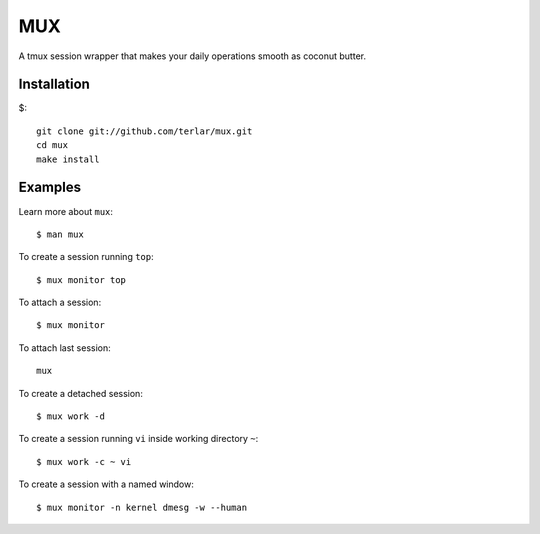 ================================================================================
MUX
================================================================================

A tmux session wrapper that makes your daily operations smooth as
coconut butter.

Installation
================================================================================

$::

  git clone git://github.com/terlar/mux.git
  cd mux
  make install

Examples
================================================================================

Learn more about ``mux``::

  $ man mux

To create a session running ``top``::

  $ mux monitor top

To attach a session::

  $ mux monitor

To attach last session::

  mux

To create a detached session::

  $ mux work -d

To create a session running ``vi`` inside working directory ``~``::

  $ mux work -c ~ vi

To create a session with a named window::

  $ mux monitor -n kernel dmesg -w --human
